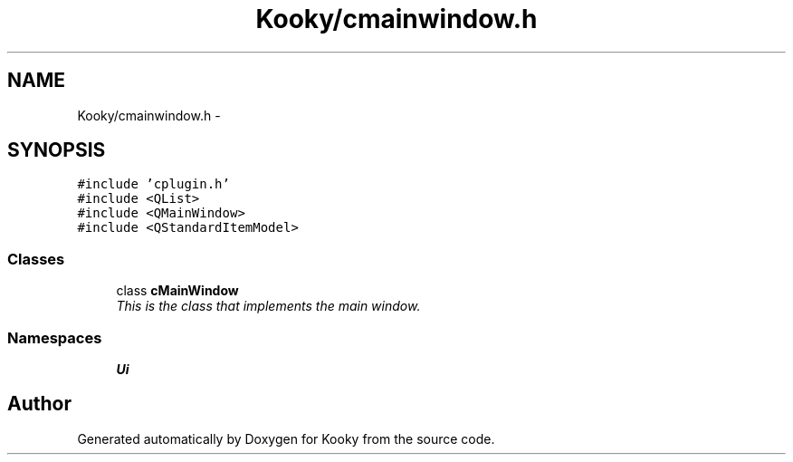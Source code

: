 .TH "Kooky/cmainwindow.h" 3 "Thu Feb 11 2016" "Kooky" \" -*- nroff -*-
.ad l
.nh
.SH NAME
Kooky/cmainwindow.h \- 
.SH SYNOPSIS
.br
.PP
\fC#include 'cplugin\&.h'\fP
.br
\fC#include <QList>\fP
.br
\fC#include <QMainWindow>\fP
.br
\fC#include <QStandardItemModel>\fP
.br

.SS "Classes"

.in +1c
.ti -1c
.RI "class \fBcMainWindow\fP"
.br
.RI "\fIThis is the class that implements the main window\&. \fP"
.in -1c
.SS "Namespaces"

.in +1c
.ti -1c
.RI " \fBUi\fP"
.br
.in -1c
.SH "Author"
.PP 
Generated automatically by Doxygen for Kooky from the source code\&.
